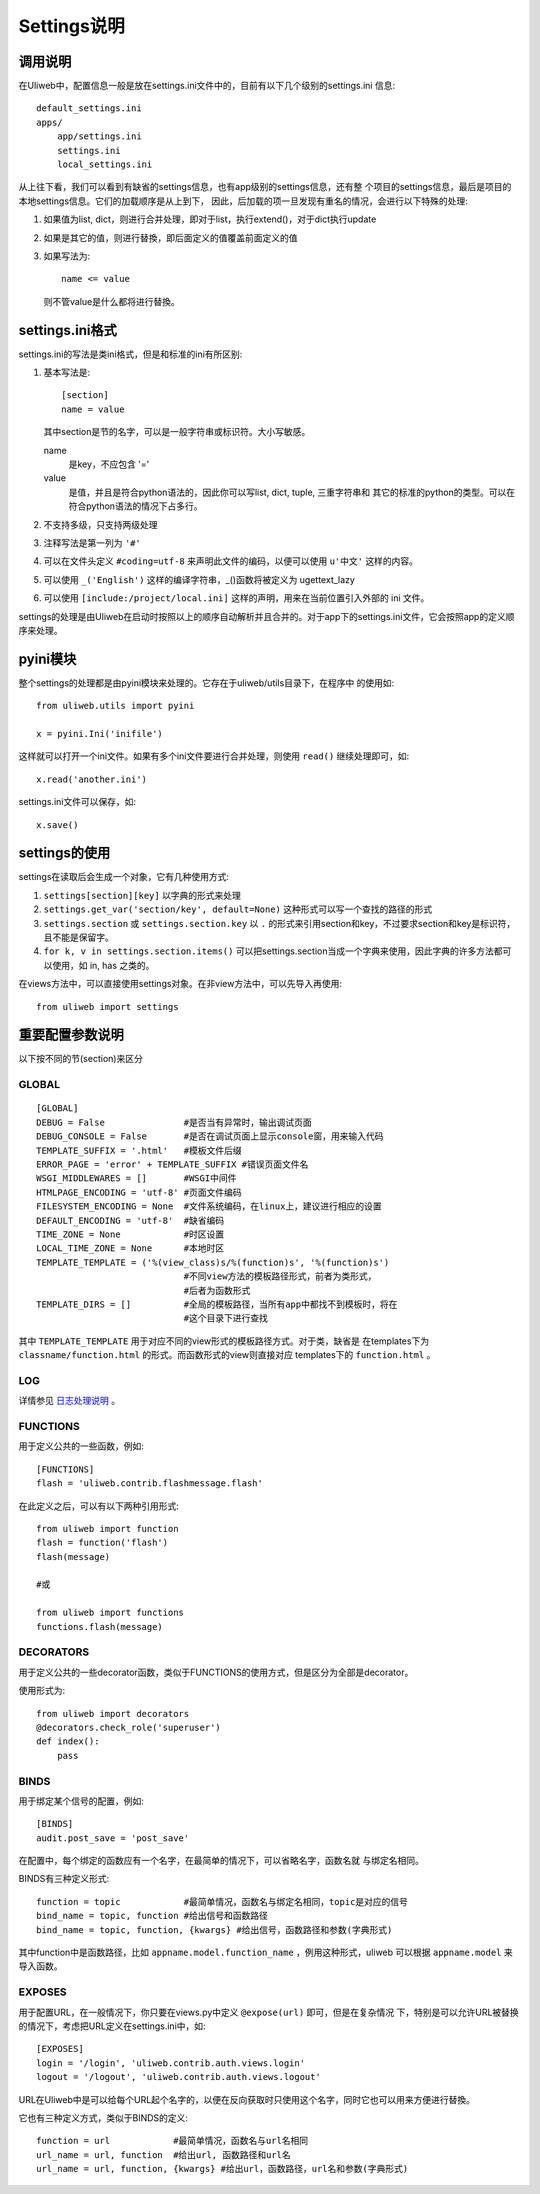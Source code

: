 =============================
Settings说明
=============================

调用说明
-------------


在Uliweb中，配置信息一般是放在settings.ini文件中的，目前有以下几个级别的settings.ini
信息::

    default_settings.ini
    apps/
        app/settings.ini
        settings.ini
        local_settings.ini
        
从上往下看，我们可以看到有缺省的settings信息，也有app级别的settings信息，还有整
个项目的settings信息，最后是项目的本地settings信息。它们的加载顺序是从上到下，
因此，后加载的项一旦发现有重名的情况，会进行以下特殊的处理:

#. 如果值为list, dict，则进行合并处理，即对于list，执行extend()，对于dict执行update
#. 如果是其它的值，则进行替換，即后面定义的值覆盖前面定义的值
#. 如果写法为::

    name <= value
    
   则不管value是什么都将进行替換。

settings.ini格式
----------------------

settings.ini的写法是类ini格式，但是和标准的ini有所区别:

#. 基本写法是::
    
    [section]
    name = value
    
   其中section是节的名字，可以是一般字符串或标识符。大小写敏感。

   name
        是key，不应包含 '=' 
   value
        是值，并且是符合python语法的，因此你可以写list, dict, tuple, 三重字符串和
        其它的标准的python的类型。可以在符合python语法的情况下占多行。
        
#. 不支持多级，只支持两级处理
#. 注释写法是第一列为 ``'#'``
#. 可以在文件头定义 ``#coding=utf-8`` 来声明此文件的编码，以便可以使用 ``u'中文'`` 这样的内容。
#. 可以使用 ``_('English')`` 这样的编译字符串，_()函数将被定义为 ugettext_lazy
#. 可以使用 ``[include:/project/local.ini]`` 这样的声明，用来在当前位置引入外部的 ini 文件。

settings的处理是由Uliweb在启动时按照以上的顺序自动解析并且合并的。对于app下的settings.ini文件，它会按照app的定义顺序来处理。

pyini模块
---------------

整个settings的处理都是由pyini模块来处理的。它存在于uliweb/utils目录下，在程序中
的使用如::

    from uliweb.utils import pyini
    
    x = pyini.Ini('inifile')
    
这样就可以打开一个ini文件。如果有多个ini文件要进行合并处理，则使用 ``read()`` 继续处理即可，如::

    x.read('another.ini')
    
settings.ini文件可以保存，如::

    x.save()
    
settings的使用
------------------

settings在读取后会生成一个对象，它有几种使用方式:

#. ``settings[section][key]`` 以字典的形式来处理
#. ``settings.get_var('section/key', default=None)`` 这种形式可以写一个查找的路径的形式
#. ``settings.section`` 或 ``settings.section.key`` 以 ``.`` 的形式来引用section和key，不过要求section和key是标识符，且不能是保留字。
#. ``for k, v in settings.section.items()`` 可以把settings.section当成一个字典来使用，因此字典的许多方法都可以使用，如 in, has 之类的。

在views方法中，可以直接使用settings对象。在非view方法中，可以先导入再使用::

    from uliweb import settings
    
重要配置参数说明
---------------------

以下按不同的节(section)来区分

GLOBAL
~~~~~~~~~~~~~~~~

::

    [GLOBAL]
    DEBUG = False               #是否当有异常时，输出调试页面
    DEBUG_CONSOLE = False       #是否在调试页面上显示console窗，用来输入代码
    TEMPLATE_SUFFIX = '.html'   #模板文件后缀
    ERROR_PAGE = 'error' + TEMPLATE_SUFFIX #错误页面文件名
    WSGI_MIDDLEWARES = []       #WSGI中间件
    HTMLPAGE_ENCODING = 'utf-8' #页面文件编码
    FILESYSTEM_ENCODING = None  #文件系统编码，在linux上，建议进行相应的设置
    DEFAULT_ENCODING = 'utf-8'  #缺省编码
    TIME_ZONE = None            #时区设置
    LOCAL_TIME_ZONE = None      #本地时区
    TEMPLATE_TEMPLATE = ('%(view_class)s/%(function)s', '%(function)s')
                                #不同view方法的模板路径形式，前者为类形式，
                                #后者为函数形式
    TEMPLATE_DIRS = []          #全局的模板路径，当所有app中都找不到模板时，将在
                                #这个目录下进行查找

其中 ``TEMPLATE_TEMPLATE`` 用于对应不同的view形式的模板路径方式。对于类，缺省是
在templates下为 ``classname/function.html`` 的形式。而函数形式的view则直接对应
templates下的 ``function.html`` 。

LOG
~~~~~~~~~~

详情参见 `日志处理说明 <log.html>`_ 。

FUNCTIONS
~~~~~~~~~~~~~~~

用于定义公共的一些函数，例如::

    [FUNCTIONS]
    flash = 'uliweb.contrib.flashmessage.flash'
    
在此定义之后，可以有以下两种引用形式::

    from uliweb import function
    flash = function('flash')
    flash(message)

    #或
    
    from uliweb import functions
    functions.flash(message)
    
DECORATORS
~~~~~~~~~~~~~~~~

用于定义公共的一些decorator函数，类似于FUNCTIONS的使用方式，但是区分为全部是decorator。

使用形式为::

    from uliweb import decorators
    @decorators.check_role('superuser')
    def index():
        pass
    
BINDS
~~~~~~~~~~~~~

用于绑定某个信号的配置，例如::

    [BINDS]
    audit.post_save = 'post_save'

在配置中，每个绑定的函数应有一个名字，在最简单的情况下，可以省略名字，函数名就
与绑定名相同。

BINDS有三种定义形式::

    function = topic            #最简单情况，函数名与绑定名相同，topic是对应的信号
    bind_name = topic, function #给出信号和函数路径
    bind_name = topic, function, {kwargs} #给出信号，函数路径和参数(字典形式)
    
其中function中是函数路径，比如 ``appname.model.function_name`` ，例用这种形式，uliweb
可以根据 ``appname.model`` 来导入函数。

EXPOSES
~~~~~~~~~~~~~~~~

用于配置URL，在一般情况下，你只要在views.py中定义 ``@expose(url)`` 即可，但是在复杂情况
下，特别是可以允许URL被替换的情况下，考虑把URL定义在settings.ini中，如::

    [EXPOSES]
    login = '/login', 'uliweb.contrib.auth.views.login'
    logout = '/logout', 'uliweb.contrib.auth.views.logout'

URL在Uliweb中是可以给每个URL起个名字的，以便在反向获取时只使用这个名字，同时它也可以用来方便进行替換。

它也有三种定义方式，类似于BINDS的定义::

    function = url            #最简单情况，函数名与url名相同
    url_name = url, function  #给出url, 函数路径和url名
    url_name = url, function, {kwargs} #给出url，函数路径，url名和参数(字典形式)
    